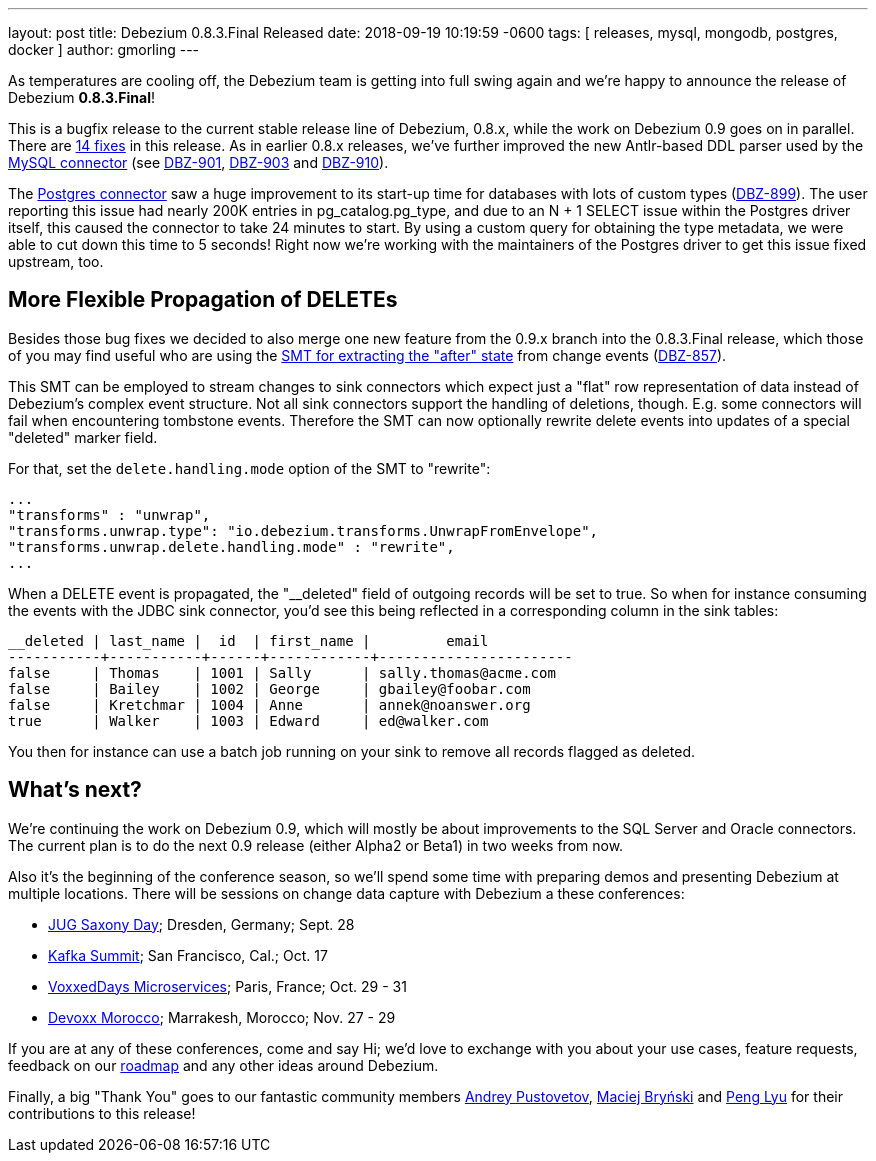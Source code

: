 ---
layout: post
title:  Debezium 0.8.3.Final Released
date:   2018-09-19 10:19:59 -0600
tags: [ releases, mysql, mongodb, postgres, docker ]
author: gmorling
---

As temperatures are cooling off, the Debezium team is getting into full swing again and we're happy to announce the release of Debezium *0.8.3.Final*!

This is a bugfix release to the current stable release line of Debezium, 0.8.x, while the work on Debezium 0.9 goes on in parallel.
There are link:/docs/releases/#release-0-8-3-final[14 fixes] in this release.
As in earlier 0.8.x releases, we've further improved the new Antlr-based DDL parser used by the link:/docs/connectors/mysql/[MySQL connector] (see https://issues.redhat.com/browse/DBZ-901[DBZ-901], https://issues.redhat.com/browse/DBZ-903[DBZ-903] and https://issues.redhat.com/browse/DBZ-910[DBZ-910]).

The link:/docs/connectors/postgresql/[Postgres connector] saw a huge improvement to its start-up time for databases with lots of custom types (https://issues.redhat.com/browse/DBZ-899[DBZ-899]).
The user reporting this issue had nearly 200K entries in pg_catalog.pg_type, and due to an N + 1 SELECT issue within the Postgres driver itself, this caused the connector to take 24 minutes to start.
By using a custom query for obtaining the type metadata, we were able to cut down this time to 5 seconds!
Right now we're working with the maintainers of the Postgres driver to get this issue fixed upstream, too.

+++<!-- more -->+++

== More Flexible Propagation of DELETEs

Besides those bug fixes we decided to also merge one new feature from the 0.9.x branch into the 0.8.3.Final release,
which those of you may find useful who are using the link:/docs/configuration/event-flattening/[SMT for extracting the "after" state] from change events (https://issues.redhat.com/browse/DBZ-857[DBZ-857]).

This SMT can be employed to stream changes to sink connectors which expect just a "flat" row representation of data instead of Debezium's complex event structure.
Not all sink connectors support the handling of deletions, though.
E.g. some connectors will fail when encountering tombstone events.
Therefore the SMT can now optionally rewrite delete events into updates of a special "deleted" marker field.

For that, set the `delete.handling.mode` option of the SMT to "rewrite":

[source,json]
----
...
"transforms" : "unwrap",
"transforms.unwrap.type": "io.debezium.transforms.UnwrapFromEnvelope",
"transforms.unwrap.delete.handling.mode" : "rewrite",
...
----

When a DELETE event is propagated, the "__deleted" field of outgoing records will be set to true.
So when for instance consuming the events with the JDBC sink connector, you'd see this being reflected in a corresponding column in the sink tables:

[source]
----
__deleted | last_name |  id  | first_name |         email
-----------+-----------+------+------------+-----------------------
false     | Thomas    | 1001 | Sally      | sally.thomas@acme.com
false     | Bailey    | 1002 | George     | gbailey@foobar.com
false     | Kretchmar | 1004 | Anne       | annek@noanswer.org
true      | Walker    | 1003 | Edward     | ed@walker.com
----

You then for instance can use a batch job running on your sink to remove all records flagged as deleted.

== What's next?

We're continuing the work on Debezium 0.9, which will mostly be about improvements to the SQL Server and Oracle connectors.
The current plan is to do the next 0.9 release (either Alpha2 or Beta1) in two weeks from now.

Also it's the beginning of the conference season, so we'll spend some time with preparing demos and presenting Debezium at multiple locations.
There will be sessions on change data capture with Debezium a these conferences:

* https://jug-saxony-day.org/programm/#!/P31[JUG Saxony Day]; Dresden, Germany; Sept. 28
* https://kafka-summit.org/sessions/change-data-streaming-patterns-microservices-debezium/[Kafka Summit]; San Francisco, Cal.; Oct. 17
* https://vxdms2018.confinabox.com/talk/INI-9172/Data_Streaming_for_Microservices_using_Debezium[VoxxedDays Microservices]; Paris, France; Oct. 29 - 31
* https://cfp.devoxx.ma/2018/talk/AEY-4477/Change_Data_Streaming_Patterns_for_Microservices_With_Debezium[Devoxx Morocco]; Marrakesh, Morocco; Nov. 27 - 29

If you are at any of these conferences, come and say Hi;
we'd love to exchange with you about your use cases, feature requests, feedback on our link:/docs/roadmap/[roadmap] and any other ideas around Debezium.

Finally, a big "Thank You" goes to our fantastic community members https://github.com/jchipmunk[Andrey Pustovetov], https://github.com/maver1ck[Maciej Bryński] and https://github.com/PengLyu[Peng Lyu] for their contributions to this release!
